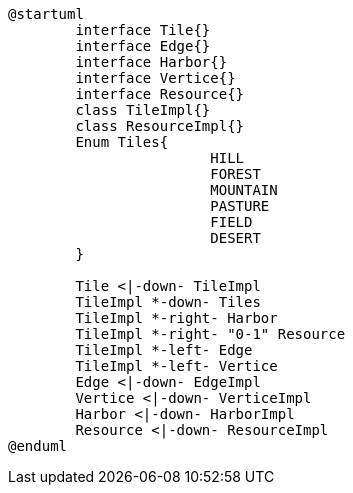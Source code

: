 [plantuml]
....
@startuml
	interface Tile{}
	interface Edge{}
	interface Harbor{}
	interface Vertice{}
	interface Resource{}
	class TileImpl{}
	class ResourceImpl{}
	Enum Tiles{
			HILL
			FOREST
			MOUNTAIN
			PASTURE
			FIELD
			DESERT
	}

	Tile <|-down- TileImpl
	TileImpl *-down- Tiles
	TileImpl *-right- Harbor
	TileImpl *-right- "0-1" Resource	
	TileImpl *-left- Edge
	TileImpl *-left- Vertice
	Edge <|-down- EdgeImpl
  	Vertice <|-down- VerticeImpl
  	Harbor <|-down- HarborImpl
  	Resource <|-down- ResourceImpl
@enduml
....